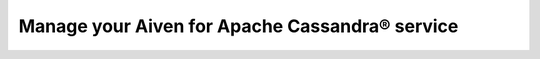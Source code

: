 Manage your Aiven for Apache Cassandra® service
===============================================

.. grid:: 1 2 2 2

    .. grid-item-card:: :doc:`Manage data with DSBULK </docs/products/cassandra/howto/use-dsbulk-with-cassandra>`
        :shadow: md
        :margin: 2 2 0 0

    .. grid-item-card:: :doc:`Perform a stress test with nosqlbench </docs/products/cassandra/howto/use-nosqlbench-with-cassandra>`
        :shadow: md
        :margin: 2 2 0 0
